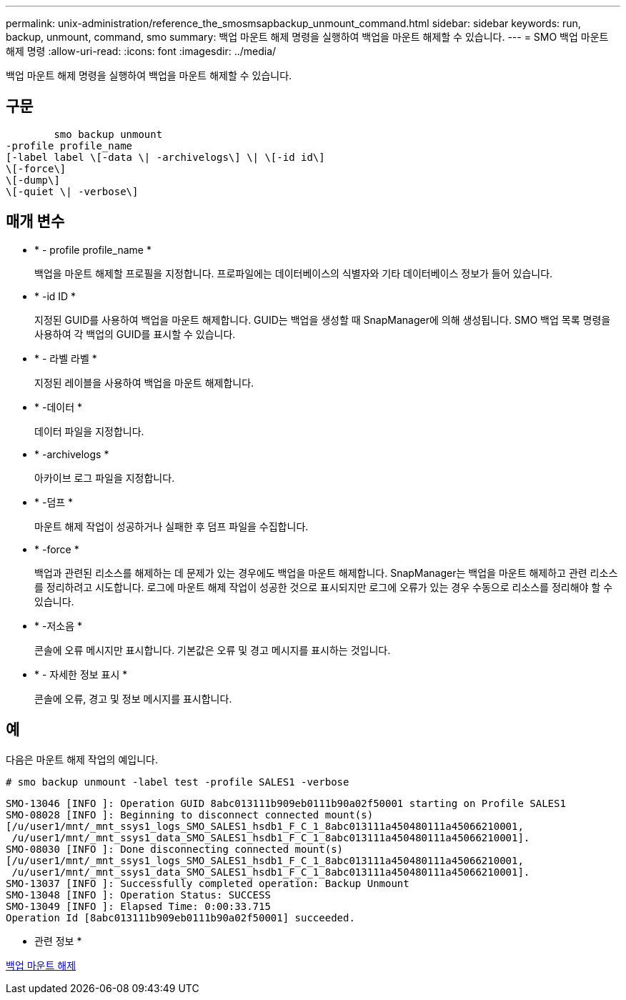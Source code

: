 ---
permalink: unix-administration/reference_the_smosmsapbackup_unmount_command.html 
sidebar: sidebar 
keywords: run, backup, unmount, command, smo 
summary: 백업 마운트 해제 명령을 실행하여 백업을 마운트 해제할 수 있습니다. 
---
= SMO 백업 마운트 해제 명령
:allow-uri-read: 
:icons: font
:imagesdir: ../media/


[role="lead"]
백업 마운트 해제 명령을 실행하여 백업을 마운트 해제할 수 있습니다.



== 구문

[listing]
----

        smo backup unmount
-profile profile_name
[-label label \[-data \| -archivelogs\] \| \[-id id\]
\[-force\]
\[-dump\]
\[-quiet \| -verbose\]
----


== 매개 변수

* * - profile profile_name *
+
백업을 마운트 해제할 프로필을 지정합니다. 프로파일에는 데이터베이스의 식별자와 기타 데이터베이스 정보가 들어 있습니다.

* * -id ID *
+
지정된 GUID를 사용하여 백업을 마운트 해제합니다. GUID는 백업을 생성할 때 SnapManager에 의해 생성됩니다. SMO 백업 목록 명령을 사용하여 각 백업의 GUID를 표시할 수 있습니다.

* * - 라벨 라벨 *
+
지정된 레이블을 사용하여 백업을 마운트 해제합니다.

* * -데이터 *
+
데이터 파일을 지정합니다.

* * -archivelogs *
+
아카이브 로그 파일을 지정합니다.

* * -덤프 *
+
마운트 해제 작업이 성공하거나 실패한 후 덤프 파일을 수집합니다.

* * -force *
+
백업과 관련된 리소스를 해제하는 데 문제가 있는 경우에도 백업을 마운트 해제합니다. SnapManager는 백업을 마운트 해제하고 관련 리소스를 정리하려고 시도합니다. 로그에 마운트 해제 작업이 성공한 것으로 표시되지만 로그에 오류가 있는 경우 수동으로 리소스를 정리해야 할 수 있습니다.

* * -저소음 *
+
콘솔에 오류 메시지만 표시합니다. 기본값은 오류 및 경고 메시지를 표시하는 것입니다.

* * - 자세한 정보 표시 *
+
콘솔에 오류, 경고 및 정보 메시지를 표시합니다.





== 예

다음은 마운트 해제 작업의 예입니다.

[listing]
----
# smo backup unmount -label test -profile SALES1 -verbose
----
[listing]
----
SMO-13046 [INFO ]: Operation GUID 8abc013111b909eb0111b90a02f50001 starting on Profile SALES1
SMO-08028 [INFO ]: Beginning to disconnect connected mount(s)
[/u/user1/mnt/_mnt_ssys1_logs_SMO_SALES1_hsdb1_F_C_1_8abc013111a450480111a45066210001,
 /u/user1/mnt/_mnt_ssys1_data_SMO_SALES1_hsdb1_F_C_1_8abc013111a450480111a45066210001].
SMO-08030 [INFO ]: Done disconnecting connected mount(s)
[/u/user1/mnt/_mnt_ssys1_logs_SMO_SALES1_hsdb1_F_C_1_8abc013111a450480111a45066210001,
 /u/user1/mnt/_mnt_ssys1_data_SMO_SALES1_hsdb1_F_C_1_8abc013111a450480111a45066210001].
SMO-13037 [INFO ]: Successfully completed operation: Backup Unmount
SMO-13048 [INFO ]: Operation Status: SUCCESS
SMO-13049 [INFO ]: Elapsed Time: 0:00:33.715
Operation Id [8abc013111b909eb0111b90a02f50001] succeeded.
----
* 관련 정보 *

xref:task_unmounting_backups.adoc[백업 마운트 해제]
